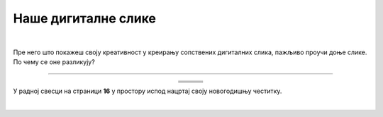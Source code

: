 Наше дигиталне слике
====================

.. |nds1| image:: ../../_images/nds1.png
            :height: 220px

.. |nds2| image:: ../../_images/nds2.png
            :height: 220px

.. |nds3| image:: ../../_images/nds3.png
            :height: 220px

.. |nds4| image:: ../../_images/nds4.png
            :height: 220px

.. |nds5| image:: ../../_images/nds5.png
            :height: 220px

.. |nds6| image:: ../../_images/nds6.png
            :height: 220px

.. |kv| image:: ../../_images/kv.png
            :width: 15px

.. infonote::

 .. image:: ../../_images/robot11.png
    :height: 100
    :align: left

 Када урадиш све задатке и одговориш на сва питања у лекцији моћи ћеш да креираш, чуваш и поново уређујеш дигиталну слику 
 користећи одговарајућу апликацију.

|

Пре него што покажеш своју креативност у креирању сопствених дигиталних слика, пажљиво проучи доње слике. По чему се оне разликују? 

-----



.. csv-table:: 
   :widths: auto
   :align: center
   
   "|nds1|", "|nds2|", "|nds3|"
   "|kv|", "|kv|", "|kv|"
   "|nds4|", "|nds5|", "|nds6|"
   "|kv|", "|kv|", "|kv|"



.. questionnote::
   Како настају дигиталне слике? Опиши.

У радној свесци на страници **16** у простору испод нацртај своју новогодишњу честитку.

.. questionnote::

 .. image:: ../../_images/robot14.png
    :height: 110
    :align: left

 Уз помоћ учитеља или учитељице покрени Бојанку. Користи различите геометријске облике нацртај новогодишњу јелку на основу твог цртежа новогодишње честитке из радне свеске. 

|

